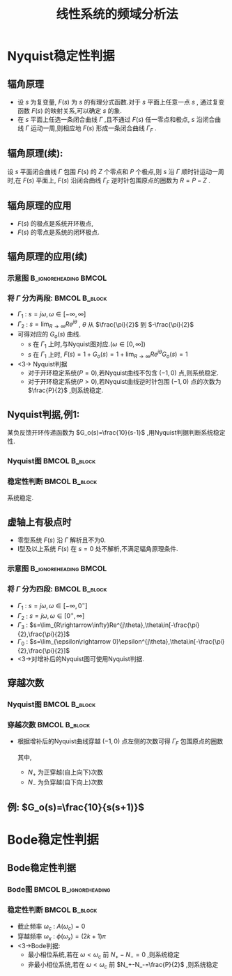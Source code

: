 # +LaTeX_CLASS:  article
#+LATEX_HEADER: \usepackage{amsmath}
#+LATEX_HEADER: \usepackage[usenames]{color}
#+LATEX_HEADER: \usepackage{pstricks}
#+LATEX_HEADER: \usepackage{pgfplots}
#+LATEX_HEADER: \pgfplotsset{compat=1.8}
#+LATEX_HEADER: \usepackage{tikz}
#+LATEX_HEADER: \usepackage[europeanresistors,americaninductors]{circuitikz}
#+LATEX_HEADER: \usepackage{colortbl}
#+LATEX_HEADER: \usepackage{yfonts}
#+LATEX_HEADER: \usetikzlibrary{shapes,arrows}
#+LATEX_HEADER: \usetikzlibrary{positioning}
#+LATEX_HEADER: \usetikzlibrary{arrows,shapes}
#+LATEX_HEADER: \usetikzlibrary{intersections}
#+LATEX_HEADER: \usetikzlibrary{calc,patterns,decorations.pathmorphing,decorations.markings}
#+LATEX_HEADER: \usepackage[BoldFont,SlantFont,CJKchecksingle]{xeCJK}
#+LATEX_HEADER: \setCJKmainfont[BoldFont=Evermore Hei]{Evermore Kai}
#+LATEX_HEADER: \setCJKmonofont{Evermore Kai}
#+LATEX_HEADER: \xeCJKsetup{CJKglue=\hspace{0pt plus .08 \baselineskip }}
#+LATEX_HEADER: \usepackage{pst-node}
#+LATEX_HEADER: \usepackage{pst-plot}
#+LATEX_HEADER: \psset{unit=5mm}


#+startup: beamer
#+LaTeX_CLASS: beamer
#+LaTeX_CLASS_OPTIONS: [table]
# +LaTeX_CLASS_OPTIONS: [bigger]
#+latex_header:  \usepackage{beamerarticle}
# +latex_header: \mode<beamer>{\usetheme{JuanLesPins}}
# +latex_header: \mode<beamer>{\usetheme{Boadilla}}
#+latex_header: \mode<beamer>{\usetheme{Frankfurt}}
#+latex_header: \mode<beamer>{\usecolortheme{dove}}
#+latex_header: \mode<article>{\hypersetup{colorlinks=true,pdfborder={0 0 0}}}
#+latex_header: \mode<beamer>{\AtBeginSection[]{\begin{frame}<beamer>\frametitle{Topic}\tableofcontents[currentsection]\end{frame}}}
#+latex_header: \setbeamercovered{transparent}
#+BEAMER_FRAME_LEVEL: 2
#+COLUMNS: %40ITEM %10BEAMER_env(Env) %9BEAMER_envargs(Env Args) %4BEAMER_col(Col) %10BEAMER_extra(Extra)

#+TITLE:  线性系统的频域分析法
#+latex_header: \subtitle{频域稳定性判据}
#+AUTHOR:    
#+EMAIL: 
#+DATE:  
#+DESCRIPTION:
#+KEYWORDS:
#+LANGUAGE:  en
#+OPTIONS:   H:3 num:t toc:t \n:nil @:t ::t |:t ^:t -:t f:t *:t <:t
#+OPTIONS:   TeX:t LaTeX:t skip:nil d:nil todo:t pri:nil tags:not-in-toc
#+INFOJS_OPT: view:nil toc:nil ltoc:t mouse:underline buttons:0 path:http://orgmode.org/org-info.js
#+EXPORT_SELECT_TAGS: export
#+EXPORT_EXCLUDE_TAGS: noexport
#+LINK_UP:   
#+LINK_HOME: 
#+XSLT:










* Nyquist稳定性判据
** 辐角原理
 * 设  $s$  为复变量,  $F(s)$  为  $s$  的有理分式函数.对于  $s$  平面上任意一点  $s$  , 通过复变函数  $F(s)$  的映射关系,可以确定  $s$  的象.
 * 在  $s$  平面上任选一条闭合曲线  $\Gamma$  ,且不通过  $F(s)$  任一零点和极点,  $s$  沿闭合曲线  $\Gamma$  运动一周,则相应地  $F(s)$  形成一条闭合曲线  $\Gamma_F$ .
** 辐角原理(续):
设  $s$  平面闭合曲线  $\Gamma$  包围  $F(s)$  的  $Z$  个零点和  $P$  个极点,则  $s$  沿  $\Gamma$  顺时针运动一周时,在  $F(s)$  平面上,  $F(s)$  沿闭合曲线  $\Gamma_F$  逆时针包围原点的圈数为  $R=P-Z$ .
          
          \begin{tikzpicture}
          \draw[->] (-1,0) -- (4.5,0);
          \draw[->] (0,-2) -- (0,2);
          \draw (0,2) node[above left] {$j$};
          \draw (2,2) node[above right] {$\Gamma$};
          %\draw[dashed] (-4,-5) -- (-4,0);
          \draw [red] plot [smooth] coordinates {(1,0.5) (2,2)  (3,1.5) (3.5,0) (1.1,0) (1,0.5)};
          \draw (1,0.5) node {$\cdot$};
          \draw (1,0.5) node[left] {$s$};
          \draw[blue,->,thick] (1,0.5)-- ++(0.3,0.6);
          \draw (2,1) node {$\times$};
          \draw (2,-1) node {$\times$};
          \draw (2.3,0) node {$\times$};
          \draw (2.7,0.3) node {$\circ$};
          \draw (2.7,-0.3) node {$\circ$};
          
          \begin{scope}[shift={(7,0)}]
          \draw[->] (-2,0) -- (2,0);
          \draw[->] (0,-2) -- (0,2);
          \draw (0,2) node[above left] {$j$};
          \draw (1,1) node[above right] {$\Gamma_F$};
          \draw[red] (0,0) ++(0:1) arc (0:360:1);
          \draw[thick] (120:1) node {$\cdot$};
          \draw (120:1) node[above left] {$F(s)$};
          \draw (0,0) node[below left] {$o$};
          \draw[blue,->,thick] (120:1)-- ++(-0.3,-0.2);
          \end{scope}
          \end{tikzpicture}

** 辐角原理的应用
\begin{eqnarray*}
\Phi(s) &= &\frac{G(s)}{1+G(s)H(s)} \\
       &=&\frac{G(s)}{1+G_o(s)} \\
       &=&\frac{G(s)}{F(s)} \\
 F(s)&=&1+G_o(s)
\end{eqnarray*}
  * $F(s)$  的极点是系统开环极点,  
  * $F(s)$  的零点是系统的闭环极点.

** 辐角原理的应用(续)
*** 示意图					      :B_ignoreheading:BMCOL:
     :PROPERTIES:
     :BEAMER_env: ignoreheading
     :BEAMER_col: 0.2
     :END:
\begin{tikzpicture}
\draw[->] (-0.1,0) -- (2,0);
\draw[->] (0,-2) -- (0,2);
\draw (0,2) node[above left] {$j$};
\draw (0,0) node[below left] {$o$};
\draw[red,thick,->] (0,-1.7) -- (0,1.7);
\draw[violet,dashed,->] (0,2) arc (90:-90:2);
\draw[green,thick,->] (0,0) -- (60:2);
\draw (60:2) node[above] {$R$};
\draw (0,1) node[left] {$\Gamma_1$};
\draw (45:2) node[right] {$\Gamma_2$};
\end{tikzpicture}

*** 将 $\Gamma$ 分为两段:				      :BMCOL:B_block:
    :PROPERTIES:
    :BEAMER_col: 0.8
    :BEAMER_env: block
    :BEAMER_envargs: <2->
    :END:
 * $\Gamma_1$ : $s=j\omega,\omega\in[-\infty,\infty]$ 
 * $\Gamma_2$ : $s=\lim_{R\rightarrow\infty}Re^{j\theta}$ , $\theta$ 从 $\frac{\pi}{2}$ 到 $-\frac{\pi}{2}$ 
 * 可得对应的 $G_o(s)$ 曲线.
   *  $s$ 在 $\Gamma_1$ 上时,与Nyquist图对应.($\omega\in[0,\infty]$)
   *  $s$ 在 $\Gamma_1$ 上时, $F(s)=1+G_o(s)=1+\lim_{R\rightarrow\infty}Re^{j\theta}G_o(s)=1$ 
 * <3-> Nyquist判据
    * 对于开环稳定系统($P=0$),若Nyquist曲线不包含 $(-1,0)$ 点,则系统稳定.
    * 对于开环稳定系统($P>0$),若Nyquist曲线逆时针包围 $(-1,0)$ 点的次数为 $\frac{P}{2}$ ,则系统稳定.

** Nyquist判据,例1: 
某负反馈开环传递函数为 $G_o(s)=\frac{10}{s-1}$ ,用Nyquist判据判断系统稳定性.

*** Nyquist图						      :BMCOL:B_block:
    :PROPERTIES:
    :BEAMER_col: 0.5
    :BEAMER_env: block
    :END:
\begin{tikzpicture}[scale=0.5]
%g=10/(s-1)
\begin{axis}[
%axis x line=middle,axis y line= middle, 
ylabel=$j$ ,xlabel=$   $ ,
ymin=-5.7,ymax=1,xmin=-11,xmax=1,every axis plot post/.append style={mark=none},
grid=both]
\addplot[blue,thick,->]
shell {
octave -q --eval "s=tf('s');g=10/(s-1);[re,im]=nyquist(g);disp([re,im]);"
};
\end{axis}
\end{tikzpicture}

*** 稳定性判断						      :BMCOL:B_block:
     :PROPERTIES:
     :BEAMER_col: 0.5
     :BEAMER_env: block
     :BEAMER_envargs: <2->
     :END:
\begin{eqnarray*}
P & = & 1\\
N &=& \frac{1}{2} \\
P-Z &=& 2N \\
Z &=& P-2N \\
  &=&0 
\end{eqnarray*}
系统稳定.

** 虚轴上有极点时
 * 零型系统 $F(s)$ 沿 $\Gamma$ 解析且不为0.
 * I型及以上系统 $F(s)$ 在 $s=0$ 处不解析,不满足辐角原理条件.

*** 示意图					      :B_ignoreheading:BMCOL:
     :PROPERTIES:
     :BEAMER_env: ignoreheading
     :BEAMER_col: 0.5
     :END:
\begin{tikzpicture}
\draw[->] (-1,0) -- (2,0);
\draw[->] (0,-2) -- (0,2);
\draw (0,2) node[above left] {$j$};
\draw (0,0) node[below left] {$o$};
\draw[red,thick,->] (0,0.5) -- (0,1.7);
\draw[red,thick,->] (0,-1.7) -- (0,-0.5);
\draw[blue,thick,->] (0,0)++(-90:0.5) arc (-90:90:0.5);
\draw[violet,dashed,->] (0,2) arc (90:-90:2);
\draw[green,thick,->] (0,0) -- (60:0.5);
\draw (60:0.5) node[above] {$\epsilon$};
\draw (0,1) node[left] {$\Gamma_2$};
\draw (45:0.5) node[right] {$\Gamma_0$};
\draw (0,-1) node[left] {$\Gamma_1$};
\draw (45:2) node[right] {$\Gamma_3$};
\end{tikzpicture}

*** 将 $\Gamma$ 分为四段:				      :BMCOL:B_block:
    :PROPERTIES:
    :BEAMER_col: 0.5
    :BEAMER_env: block
    :BEAMER_envargs: <2->
    :END:
 *  $\Gamma_1$ : $s=j\omega,\omega\in[-\infty,0^-]$ 
 *  $\Gamma_2$ : $s=j\omega,\omega\in[0^+,\infty]$ 
 *  $\Gamma_3$ : $s=\lim_{R\rightarrow\infty}Re^{j\theta},\theta\in[-\frac{\pi}{2},\frac{\pi}{2}]$ 
 *  $\Gamma_0$ : $s=\lim_{\epsilon\rightarrow 0}\epsilon^{j\theta},\theta\in[-\frac{\pi}{2},\frac{\pi}{2}]$ 
 *  <3->对增补后的Nyquist图可使用Nyquist判据.

** 穿越次数
*** Nyquist图						      :BMCOL:B_block:
     :PROPERTIES:
     :BEAMER_col: 0.5
     :BEAMER_env: block
     :END:
\begin{tikzpicture}[scale=0.5]
\begin{axis}[
axis x line=middle,axis y line= middle, 
ylabel=$j$ ,xlabel=$   $ ,
ymin=-2.5,ymax=1,xmin=-3.5,xmax=3.5,every axis plot post/.append style={mark=none}]
grid=both,
\addplot[smooth,blue,thick,->]
shell {
octave -q --eval "
a=[0.01 3   0;
   0.1  0   -2; 
   1   -3   0; 
   2   -2.3  0.5; 3 -1.7 0; 4 -1 -0.5; 3 -0.5 0 ;5 -0.25 0.25; 7 0 0];
disp(a(:,2:3));"};
\end{axis}
\end{tikzpicture}

*** 穿越次数						      :BMCOL:B_block:
    :PROPERTIES:
    :BEAMER_col: 0.5
    :BEAMER_env: block
    :END:
 * 根据增补后的Nyquist曲线穿越 $(-1,0)$ 点左侧的次数可得 $\Gamma_F$ 包围原点的圈数
     \begin{eqnarray*}
     R &=  &2N \\
       &=& 2(N_+ - N_-)
     \end{eqnarray*}
   其中,
	   *  $N_+$ 为正穿越(自上向下)次数
	   *  $N_-$ 为负穿越(自下向上)次数

** 例: $G_o(s)=\frac{10}{s(s+1)}$ 

\begin{tikzpicture}
%g=10/s/(s+1)
\begin{axis}[
axis x line=middle,axis y line= middle, 
ylabel=$j$ ,xlabel=$   $ ,
ymin=-9,ymax=1,xmin=-6,xmax=10,every axis plot post/.append style={mark=none}]
grid=both,
\addplot[blue,thick,->]
shell {
octave -q --eval "s=tf('s');g=10/s/(s+1);[re,im]=nyquist(g);disp([re,im]);"
};
\addplot[red,dashed,->]shell {octave -q --eval "t=[-0.1:-0.1:-pi*1.5/2]';disp(8*[cos(t),sin(t)]);"};
\end{axis}
\end{tikzpicture}

* Bode稳定性判据
** Bode稳定性判据
*** Bode图					      :BMCOL:B_ignoreheading:
     :PROPERTIES:
     :BEAMER_col: 0.5
     :BEAMER_env: ignoreheading
     :END:
\begin{tikzpicture}[scale=0.42]
\begin{semilogxaxis}[
%axis x line=middle,axis y line= left, 
ylabel=$L(\omega)/L_a(\omega)$ ,xlabel=$\omega$ ,
every axis plot post/.append style={mark=none},
grid=both,
ymin=-10,ymax=20,xmin=0.01,xmax=10]
\addplot[smooth,blue,thick]
 shell {
octave -q --eval "
a=[0.01 3   0;
   0.1  0   -2; 
   1   -3   0; 
   2   -2.3  0.5; 
   3 -1.7 0;
   5 -1 -0.5;
   7 -0.5 0 ;
   10 -0.25 0.25];
w=a(:,1);
a=a(:,2)+i*a(:,3);
m=abs(a);
disp([w,20*log(m)/log(10)]);"};
\end{semilogxaxis}
\end{tikzpicture}
\begin{tikzpicture}[scale=0.42]
\begin{semilogxaxis}[
%axis x line=middle,axis y line= left, 
ylabel=$\phi(\omega)$ ,xlabel=$\omega$ ,
every axis plot post/.append style={mark=none},
grid=both,
ymin=-200,ymax=10,xmin=0.01,xmax=11]
%\draw[blue,thick] (axis cs:0.1,90)--(axis cs:10,90);
\addplot[smooth,blue,thick]
shell {
octave -q --eval "
a=[0.01 3   0;
   0.1  0   -2; 
   1   -3   0; 
   2   -2.3  0.5; 
   3 -1.7 0;
   5 -1 -0.5;
   7 -0.5 0 ;
   10 -0.25 0.25];
w=a(:,1);
a=a(:,2)+i*a(:,3);
p=angle(a)*180/pi;
p(p>0)=p(p>0)-360;
disp([w,p]);"};
\draw[red,dashed] (axis cs:0.01,-180) --(axis cs:10,-180);
\draw[red,dashed] (axis cs:5,-190) --(axis cs:5,-170);
\end{semilogxaxis}
\end{tikzpicture}
\begin{tikzpicture}[scale=0.42]
\begin{axis}[
%axis x line=middle,axis y line= middle, 
ylabel=$j$ ,xlabel=$   $ ,
ymin=-2.5,ymax=1,xmin=-3.5,xmax=3.5,every axis plot post/.append style={mark=none},
grid=both]
\addplot[smooth,blue,thick,->]
shell {
octave -q --eval "
a=[0.01 3   0;
   0.1  0   -2; 
   1   -3   0; 
   2   -2.3  0.5; 3 -1.7 0; 4 -1 -0.5; 3 -0.5 0 ;5 -0.25 0.25; 7 0 0];
disp(a(:,2:3));"};
\end{axis}
\end{tikzpicture}

*** 稳定性判断						      :BMCOL:B_block:
    :PROPERTIES:
    :BEAMER_col: 0.5
    :BEAMER_env: block
    :BEAMER_envargs: <2->
    :END:
 * 截止频率 $\omega_c$ : $A(\omega_c)=0$ 
 * 穿越频率 $\omega_x$ : $\phi(\omega_x)=(2k+1)\pi$ 
 * <3->Bode判据:
     * 最小相位系统,若在 $\omega<\omega_c$ 前 $N_+-N_-=0$ ,则系统稳定
     * 非最小相位系统,若在 $\omega<\omega_c$ 前 $N_+-N_-=\frac{P}{2}$ ,则系统稳定

